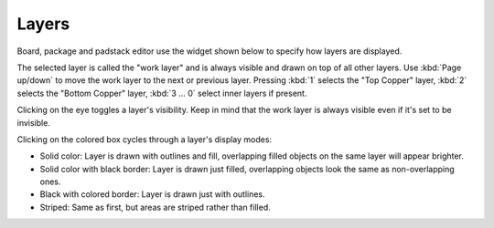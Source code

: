 Layers
======

Board, package and padstack editor use the widget shown below to specify how layers are displayed.

.. image:: images/layers.png

The selected layer is called the "work layer" and is always visible and drawn on top of all other layers. Use :kbd:`Page up/down` to move the work layer to the next or previous layer.
Pressing :kbd:`1` selects the "Top Copper" layer, :kbd:`2` selects the "Bottom Copper" layer, :kbd:`3 … 0` select inner layers if present.

Clicking on the eye toggles a layer's visibility. Keep in mind that the work layer is always visible even if it's set to be invisible.

Clicking on the colored box cycles through a layer's display modes:

- Solid color: Layer is drawn with outlines and fill, overlapping filled objects on the same layer will appear brighter.
- Solid color with black border: Layer is drawn just filled, overlapping objects look the same as non-overlapping ones.
- Black with colored border: Layer is drawn just with outlines.
- Striped: Same as first, but areas are striped rather than filled.
